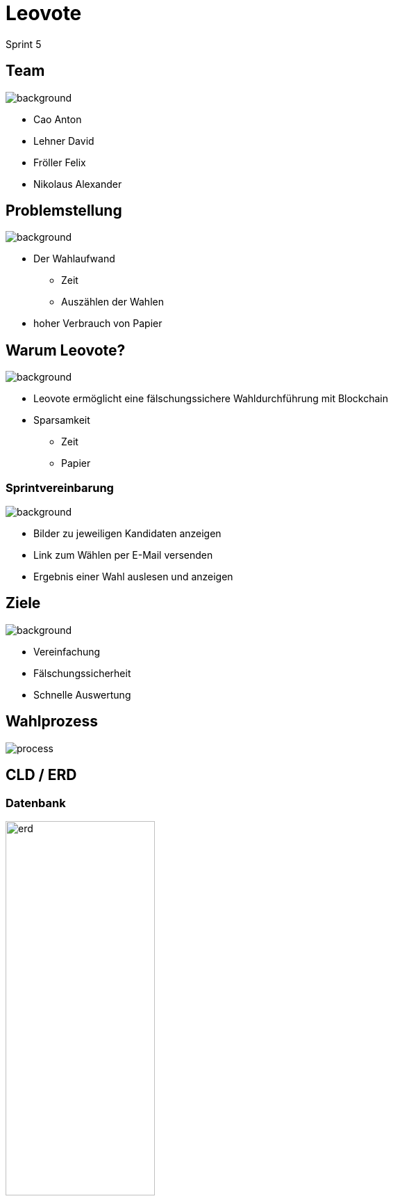 = Leovote

Sprint 5

:revdate: {docdate}
:encoding: utf-8
:lang: de
:doctype: article
:icons: font
:customcss: css/slides.css
:revealjs_theme: white
:revealjs_width: 1408
:revealjs_height: 792
:source-highlighter: highlightjs
ifdef::env-ide[]
:imagesdir: ../images
endif::[]
ifndef::env-ide[]
:imagesdir: images
endif::[]
:title-slide-transition: zoom
:title-slide-transition-speed: fast
:title-slide-background-image: wahl.jpg


[.lightbg,background-opacity="0.3"]
== Team
image::wahl2.jpg[background]
* Cao Anton
* Lehner David
* Fröller Felix
* Nikolaus Alexander

[.lightbg,background-opacity="0.2"]
== Problemstellung
image::papier.jpg[background]


* Der Wahlaufwand
** Zeit
** Auszählen der Wahlen
* hoher Verbrauch von Papier

[.lightbg,background-opacity="0.2"]
== Warum Leovote?
image::prove.jpg[background]

* Leovote ermöglicht eine fälschungssichere Wahldurchführung mit Blockchain
* Sparsamkeit
** Zeit
** Papier

[.lightbg,background-opacity="0.2"]
=== Sprintvereinbarung
image::handshake.jpg[background]

* Bilder zu jeweiligen Kandidaten anzeigen
* Link zum Wählen per E-Mail versenden
* Ergebnis einer Wahl auslesen und anzeigen

[.lightbg,background-opacity="0.3"]
== Ziele
image::ziele.jpg[background]

* Vereinfachung
* Fälschungssicherheit
* Schnelle Auswertung

== Wahlprozess
image::process.png[]

== CLD / ERD

=== Datenbank
image::erd.png[height=50%, width=50%]

=== Klassendiagramm
image::cld.png[]

=== Live Demo
